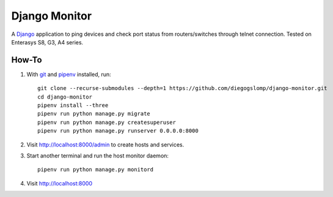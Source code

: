 ==============
Django Monitor
==============

|gitter| |readthedocs|

A `Django <https://www.djangoproject.com>`_ application to ping devices and check port status from routers/switches through telnet connection. Tested on Enterasys S8, G3, A4 series.

.. image:: https://raw.githubusercontent.com/diegogslomp/django-monitor/master/docs/_screenshots/webview.gif
    :alt: Index and Detail Pages
    :align: center

How-To
------

#. With `git <https://git-scm.com>`_ and `pipenv <https://pipenv.readthedocs.io>`_ installed, run::

    git clone --recurse-submodules --depth=1 https://github.com/diegogslomp/django-monitor.git
    cd django-monitor
    pipenv install --three
    pipenv run python manage.py migrate
    pipenv run python manage.py createsuperuser
    pipenv run python manage.py runserver 0.0.0.0:8000

#. Visit http://localhost:8000/admin to create hosts and services.

#. Start another terminal and run the host monitor daemon::

    pipenv run python manage.py monitord

#. Visit http://localhost:8000

.. |gitter| image:: https://badges.gitter.im/Join%20Chat.svg
             :alt: Join the chat at https://gitter.im/diegogslomp/django-monitor
             :target: https://gitter.im/diegogslomp/django-monitor?utm_source=badge&utm_medium=badge&utm_campaign=pr-badge&utm_content=badge

.. |readthedocs| image:: https://readthedocs.org/projects/django-monitor-d/badge/?version=latest
                  :target: http://django-monitor-d.readthedocs.io/en/latest/?badge=latest
